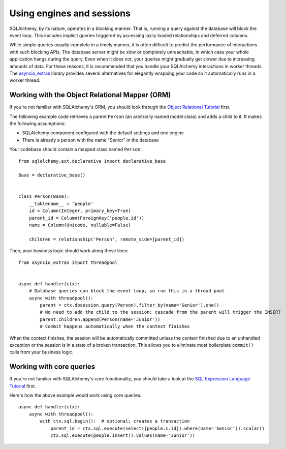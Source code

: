 Using engines and sessions
==========================

SQLAlchemy, by its nature, operates in a blocking manner. That is, running a query against the
database will block the event loop. This includes implicit queries triggered by accessing lazily
loaded relationships and deferred columns.

While simple queries usually complete in a timely manner, it is often difficult to predict the
performance of interactions with such blocking APIs. The database server might be slow or
completely unreachable, in which case your whole application hangs during the query. Even when it
does not, your queries might gradually get slower due to increasing amounts of data. For these
reasons, it is recommended that you handle your SQLAlchemy interactions in worker threads. The
asyncio_extras_ library provides several alternatives for elegantly wrapping your code so it
automatically runs in a worker thread.

.. seealso:: :doc:`asphalt:userguide/concurrency`

.. _asyncio_extras: https://github.com/agronholm/asyncio_extras

Working with the Object Relational Mapper (ORM)
-----------------------------------------------

If you're not familiar with SQLAlchemy's ORM, you should look through the
`Object Relational Tutorial`_ first.

The following example code retrieves a parent ``Person`` (an arbitrarily named model class) and
adds a child to it. It makes the following assumptions:

* SQLAlchemy component configured with the default settings and one engine
* There is already a person with the name "Senior" in the database

Your codebase should contain a mapped class named ``Person``::

    from sqlalchemy.ext.declarative import declarative_base

    Base = declarative_base()


    class Person(Base):
        __tablename__ = 'people'
        id = Column(Integer, primary_key=True)
        parent_id = Column(ForeignKey('people.id'))
        name = Column(Unicode, nullable=False)

        children = relationship('Person', remote_side=[parent_id])

Then, your business logic should work along these lines::

    from asyncio_extras import threadpool


    async def handler(ctx):
        # Database queries can block the event loop, so run this in a thread pool
        async with threadpool():
            parent = ctx.dbsession.query(Person).filter_by(name='Senior').one()
            # No need to add the child to the session; cascade from the parent will trigger the INSERT
            parent.children.append(Person(name='Junior'))
            # Commit happens automatically when the context finishes

When the context finishes, the session will be automatically committed unless the context finished
due to an unhandled exception or the session is in a state of a broken transaction. This allows
you to eliminate most boilerplate ``commit()`` calls from your business logic.

.. _Object Relational Tutorial: http://docs.sqlalchemy.org/en/latest/orm/tutorial.html

Working with core queries
-------------------------

If you're not familiar with SQLAlchemy's core functionality, you should take a look at the
`SQL Expression Language Tutorial`_ first.

Here's how the above example would work using core queries::

    async def handler(ctx):
        async with threadpool():
            with ctx.sql.begin():  # optional; creates a transaction
                parent_id = ctx.sql.execute(select([people.c.id]).where(name='Senior')).scalar()
                ctx.sql.execute(people.insert().values(name='Junior'))

.. _SQL Expression Language Tutorial: http://docs.sqlalchemy.org/en/latest/core/tutorial.html
